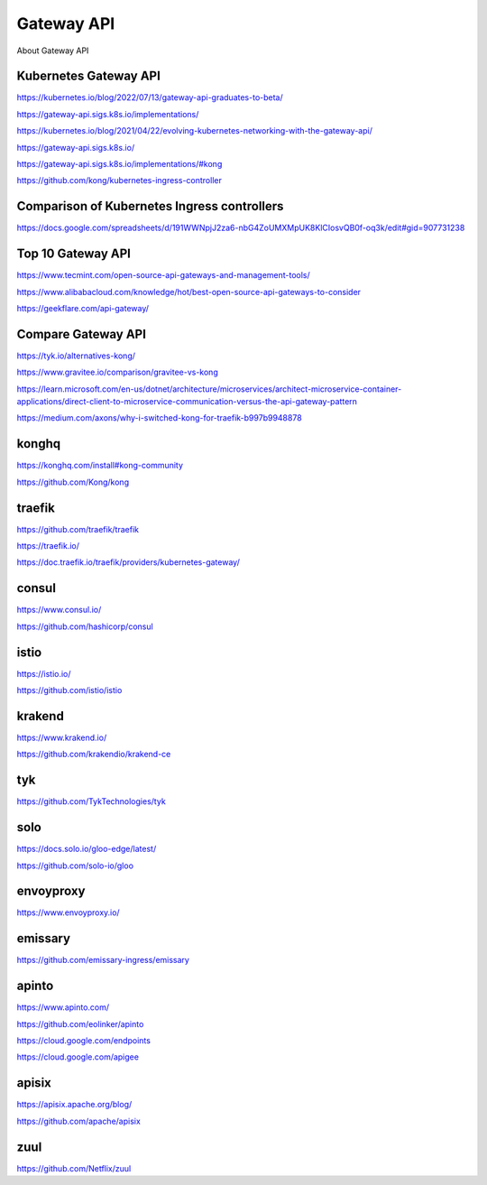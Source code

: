 Gateway API
===========

About Gateway API

Kubernetes Gateway API
----------------------

https://kubernetes.io/blog/2022/07/13/gateway-api-graduates-to-beta/

https://gateway-api.sigs.k8s.io/implementations/

https://kubernetes.io/blog/2021/04/22/evolving-kubernetes-networking-with-the-gateway-api/

https://gateway-api.sigs.k8s.io/

https://gateway-api.sigs.k8s.io/implementations/#kong

https://github.com/kong/kubernetes-ingress-controller

Comparison of Kubernetes Ingress controllers
----------------------------------------------

https://docs.google.com/spreadsheets/d/191WWNpjJ2za6-nbG4ZoUMXMpUK8KlCIosvQB0f-oq3k/edit#gid=907731238

Top 10 Gateway API
------------------

https://www.tecmint.com/open-source-api-gateways-and-management-tools/

https://www.alibabacloud.com/knowledge/hot/best-open-source-api-gateways-to-consider

https://geekflare.com/api-gateway/

Compare Gateway API
---------------------

https://tyk.io/alternatives-kong/

https://www.gravitee.io/comparison/gravitee-vs-kong

https://learn.microsoft.com/en-us/dotnet/architecture/microservices/architect-microservice-container-applications/direct-client-to-microservice-communication-versus-the-api-gateway-pattern

https://medium.com/axons/why-i-switched-kong-for-traefik-b997b9948878

konghq
------

https://konghq.com/install#kong-community

https://github.com/Kong/kong

traefik
-------

https://github.com/traefik/traefik

https://traefik.io/

https://doc.traefik.io/traefik/providers/kubernetes-gateway/

consul
------

https://www.consul.io/

https://github.com/hashicorp/consul

istio
-----

https://istio.io/

https://github.com/istio/istio


krakend
-------

https://www.krakend.io/

https://github.com/krakendio/krakend-ce

tyk
---

https://github.com/TykTechnologies/tyk

solo
----

https://docs.solo.io/gloo-edge/latest/

https://github.com/solo-io/gloo

envoyproxy
----------

https://www.envoyproxy.io/

emissary
--------

https://github.com/emissary-ingress/emissary

apinto
------

https://www.apinto.com/

https://github.com/eolinker/apinto


https://cloud.google.com/endpoints


https://cloud.google.com/apigee

apisix
------
https://apisix.apache.org/blog/

https://github.com/apache/apisix

zuul
----

https://github.com/Netflix/zuul
